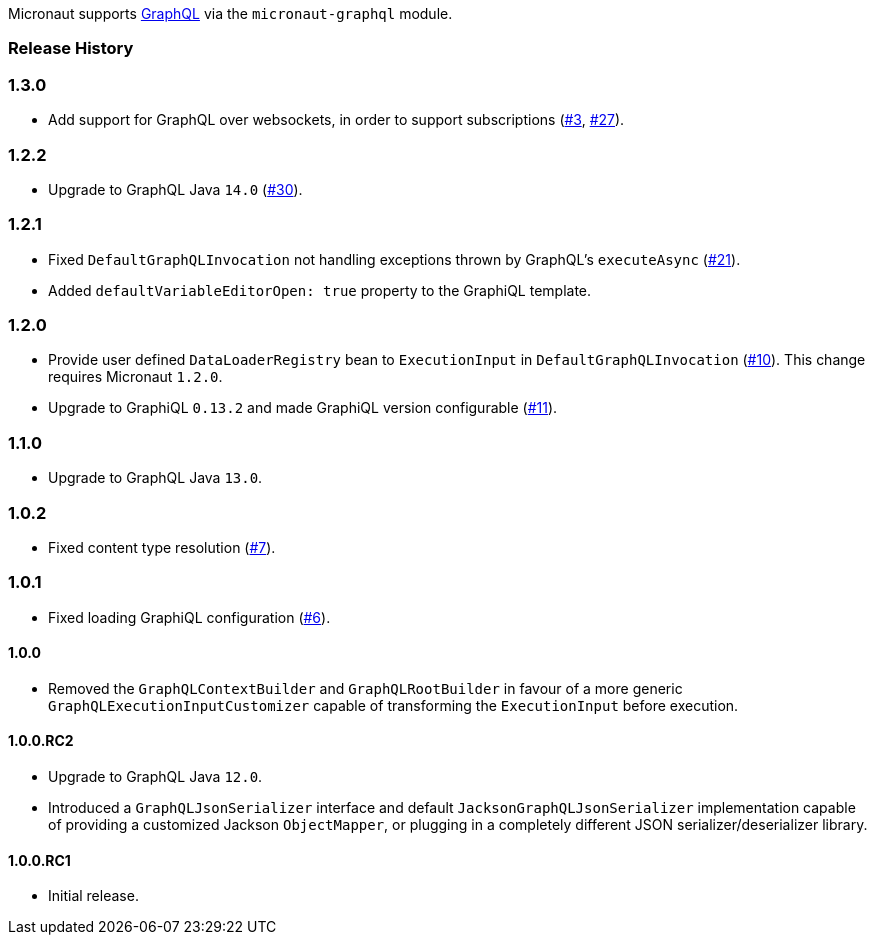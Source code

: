 Micronaut supports https://graphql.org[GraphQL] via the `micronaut-graphql` module.

=== Release History

=== 1.3.0

* Add support for GraphQL over websockets, in order to support subscriptions (https://github.com/micronaut-projects/micronaut-graphql/issues/3[#3], https://github.com/micronaut-projects/micronaut-graphql/issues/27[#27]).

=== 1.2.2

* Upgrade to GraphQL Java `14.0` (https://github.com/micronaut-projects/micronaut-graphql/issues/30[#30]).

=== 1.2.1

* Fixed `DefaultGraphQLInvocation` not handling exceptions thrown by GraphQL's `executeAsync`
  (https://github.com/micronaut-projects/micronaut-graphql/issues/21[#21]).
* Added `defaultVariableEditorOpen: true` property to the GraphiQL template.

=== 1.2.0

* Provide user defined `DataLoaderRegistry` bean to `ExecutionInput` in `DefaultGraphQLInvocation`
  (https://github.com/micronaut-projects/micronaut-graphql/issues/10[#10]).
  This change requires Micronaut `1.2.0`.
* Upgrade to GraphiQL `0.13.2` and made GraphiQL version configurable (https://github.com/micronaut-projects/micronaut-graphql/issues/11[#11]).

=== 1.1.0

* Upgrade to GraphQL Java `13.0`.

=== 1.0.2

* Fixed content type resolution (https://github.com/micronaut-projects/micronaut-graphql/issues/7[#7]).

=== 1.0.1

* Fixed loading GraphiQL configuration (https://github.com/micronaut-projects/micronaut-graphql/issues/6[#6]).

==== 1.0.0

* Removed the `GraphQLContextBuilder` and `GraphQLRootBuilder` in favour of a more generic `GraphQLExecutionInputCustomizer` capable of
  transforming the `ExecutionInput` before execution.

==== 1.0.0.RC2

* Upgrade to GraphQL Java `12.0`.
* Introduced a `GraphQLJsonSerializer` interface and default `JacksonGraphQLJsonSerializer` implementation capable of providing a customized
  Jackson `ObjectMapper`, or plugging in a completely different JSON serializer/deserializer library.

==== 1.0.0.RC1

* Initial release.
